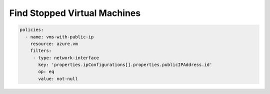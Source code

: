 Find Stopped Virtual Machines
=============================

.. code-block:: yaml

     policies:
       - name: vms-with-public-ip
         resource: azure.vm
         filters:
          - type: network-interface
            key: 'properties.ipConfigurations[].properties.publicIPAddress.id'
            op: eq
            value: not-null
